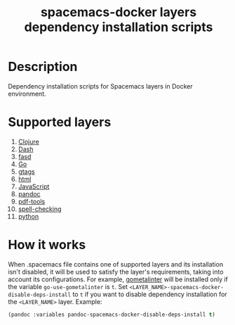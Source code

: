 #+TITLE: spacemacs-docker layers dependency installation scripts

* Table of Contents                 :TOC_4_gh:noexport:
 - [[#description][Description]]
 - [[#supported-layers][Supported layers]]
 - [[#how-it-works][How it works]]

* Description
Dependency installation scripts for Spacemacs layers
in Docker environment.
* Supported layers
1. [[./installers/clojure/README.org][Clojure]]
2. [[./installers/dash/README.org][Dash]]
3. [[./installers/fasd/README.org][fasd]]
4. [[./installers/go/README.org][Go]]
5. [[./installers/gtags/README.org][gtags]]
6. [[./installers/html/README.org][html]]
7. [[./installers/javascript/README.org][JavaScript]]
8. [[./installers/pandoc/README.org][pandoc]]
9. [[./installers/pdf-tools/README.org][pdf-tools]]
10. [[./installers/spell-checking/README.org][spell-checking]]
10. [[./installers/python/README.org][python]]

* How it works
When .spacemacs file contains one of supported layers and its installation
isn't disabled, it will be used to satisfy the layer's requirements, taking
into account its configurations. For example, [[https://github.com/alecthomas/gometalinter][gometalinter]] will be installed
only if the variable =go-use-gometalinter= is =t=.
Set  =<LAYER_NAME>-spacemacs-docker-disable-deps-install= to =t=
if you want to disable dependency installation for the =<LAYER_NAME>= layer.
Example:
#+BEGIN_SRC emacs-lisp
  (pandoc :variables pandoc-spacemacs-docker-disable-deps-install t)
#+END_SRC
